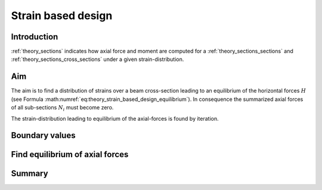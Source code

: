 .. _theory_strain_based_design:

Strain based design
*******************

.. todo::

   theory - strain based design
   - documentation
   - draw figure(s)

Introduction
============

:ref:`theory_sections` indicates how axial force and moment are computed for a :ref:`theory_sections_sections` and
:ref:`theory_sections_cross_sections` under a given strain-distribution.


.. _theory_strain_based_design_aim:

Aim
===

The aim is to find a distribution of strains over a beam cross-section leading to an equilibrium of the horizontal forces
:math:`H` (see Formula :math:numref:`eq:theory_strain_based_design_equilibrium`).
In consequence the summarized axial forces of all sub-sections :math:`N_i` must become zero.

.. math::
   :label: eq:theory_strain_based_design_equilibrium

   H = \sum N_i = 0

The strain-distribution leading to equilibrium of the axial-forces is found by iteration.


.. _theory_strain_based_design_boundary_values:

Boundary values
===============




.. _theory_strain_based_design_equilibrium:

Find equilibrium of axial forces
================================



Summary
=======





